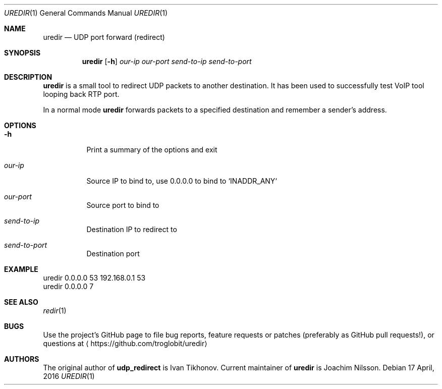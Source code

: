 .Dd 17 April, 2016
.Dt UREDIR 1 
.Os
.Sh NAME
.Nm uredir
.Nd UDP port forward (redirect)
.Sh SYNOPSIS
.Nm
.Op Fl h
.Ar our-ip
.Ar our-port
.Ar send-to-ip
.Ar send-to-port
.Sh DESCRIPTION
.Nm
is a small tool to redirect UDP packets to another destination.  It has
been used to successfully test VoIP tool looping back RTP port.
.Pp
In a normal mode
.Nm
forwards packets to a specified destination and remember a sender's
address.
.Sh OPTIONS
.Bl -tag -width Ds
.It Fl h
Print a summary of the options and exit
.It Ar our-ip
Source IP to bind to, use 0.0.0.0 to bind to `INADDR_ANY`
.It Ar our-port
Source port to bind to
.It Ar send-to-ip
Destination IP to redirect to
.It Ar send-to-port
Destination port
.El
.Sh EXAMPLE
.Nf
.Rs
        uredir 0.0.0.0 53 192.168.0.1 53
        uredir 0.0.0.0 7
.Re
.Fi
.Sh SEE ALSO
.Xr redir 1
.Sh BUGS
Use the project's GitHub page to file bug reports, feature requests or
patches (preferably as GitHub pull requests!), or questions at
.Aq https://github.com/troglobit/uredir
.Sh AUTHORS
The original author of
.Nm udp_redirect
is Ivan Tikhonov.  Current maintainer of
.Nm
is Joachim Nilsson.
